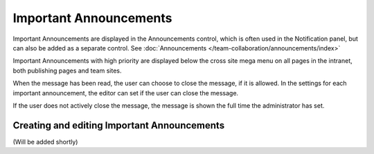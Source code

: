 Important Announcements
===========================

Important Announcements are displayed in the Announcements control, which is often used in the Notification panel, but can also be added as a separate control. See :doc:`Announcements </team-collaboration/announcements/index>`

Important Announcements with high priority are displayed below the cross site mega menu on all pages in the intranet, both publishing pages and team sites.

When the message has been read, the user can choose to close the message, if it is allowed. In the settings for each important announcement, the editor can set if the user can close the message.

.. image:: high-important-message.png

If the user does not actively close the message, the message is shown the full time the administrator has set.

Creating and editing Important Announcements
********************************************
(Will be added shortly)
